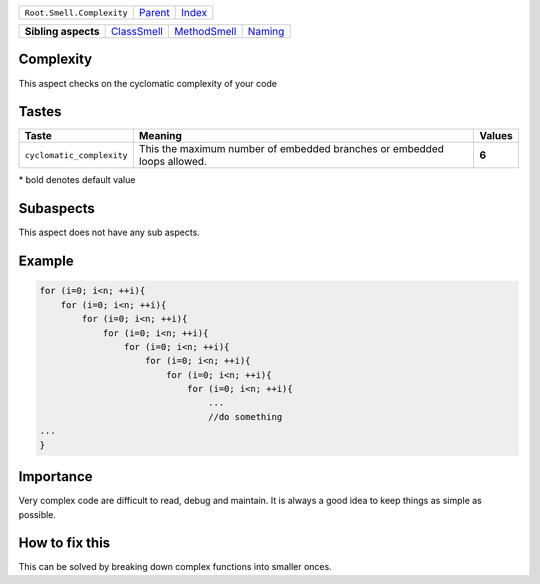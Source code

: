 +---------------------------+----------------------------+------------------------------------------------------------------+
| ``Root.Smell.Complexity`` | `Parent <../README.rst>`_  | `Index <//github.com/coala/aspect-docs/blob/master/README.rst>`_ |
+---------------------------+----------------------------+------------------------------------------------------------------+

+---------------------+------------------------------------------+--------------------------------------------+----------------------------------+
| **Sibling aspects** | `ClassSmell <../ClassSmell/README.rst>`_ | `MethodSmell <../MethodSmell/README.rst>`_ | `Naming <../Naming/README.rst>`_ |
+---------------------+------------------------------------------+--------------------------------------------+----------------------------------+

Complexity
==========
This aspect checks on the cyclomatic complexity of your code

Tastes
========

+--------------------------+----------------------------------------------------------+----------------------------------------------------------+
| Taste                    |  Meaning                                                 |  Values                                                  |
+==========================+==========================================================+==========================================================+
|                          |                                                          |                                                          |
|``cyclomatic_complexity`` | This the maximum number of embedded branches or embedded | **6**                                                    |
|                          | loops allowed.                                           |                                                          |
|                          |                                                          |                                                          |
+--------------------------+----------------------------------------------------------+----------------------------------------------------------+


\* bold denotes default value

Subaspects
==========

This aspect does not have any sub aspects.

Example
=======

.. code-block:: C++

    for (i=0; i<n; ++i){
        for (i=0; i<n; ++i){
            for (i=0; i<n; ++i){
                for (i=0; i<n; ++i){
                    for (i=0; i<n; ++i){
                        for (i=0; i<n; ++i){
                            for (i=0; i<n; ++i){
                                for (i=0; i<n; ++i){
                                    ...
                                    //do something
    ...
    }


Importance
==========

Very complex code are difficult to read, debug and maintain.
It is always a good idea to keep things as simple as possible.

How to fix this
==========

This can be solved by breaking down complex functions into smaller
onces.

